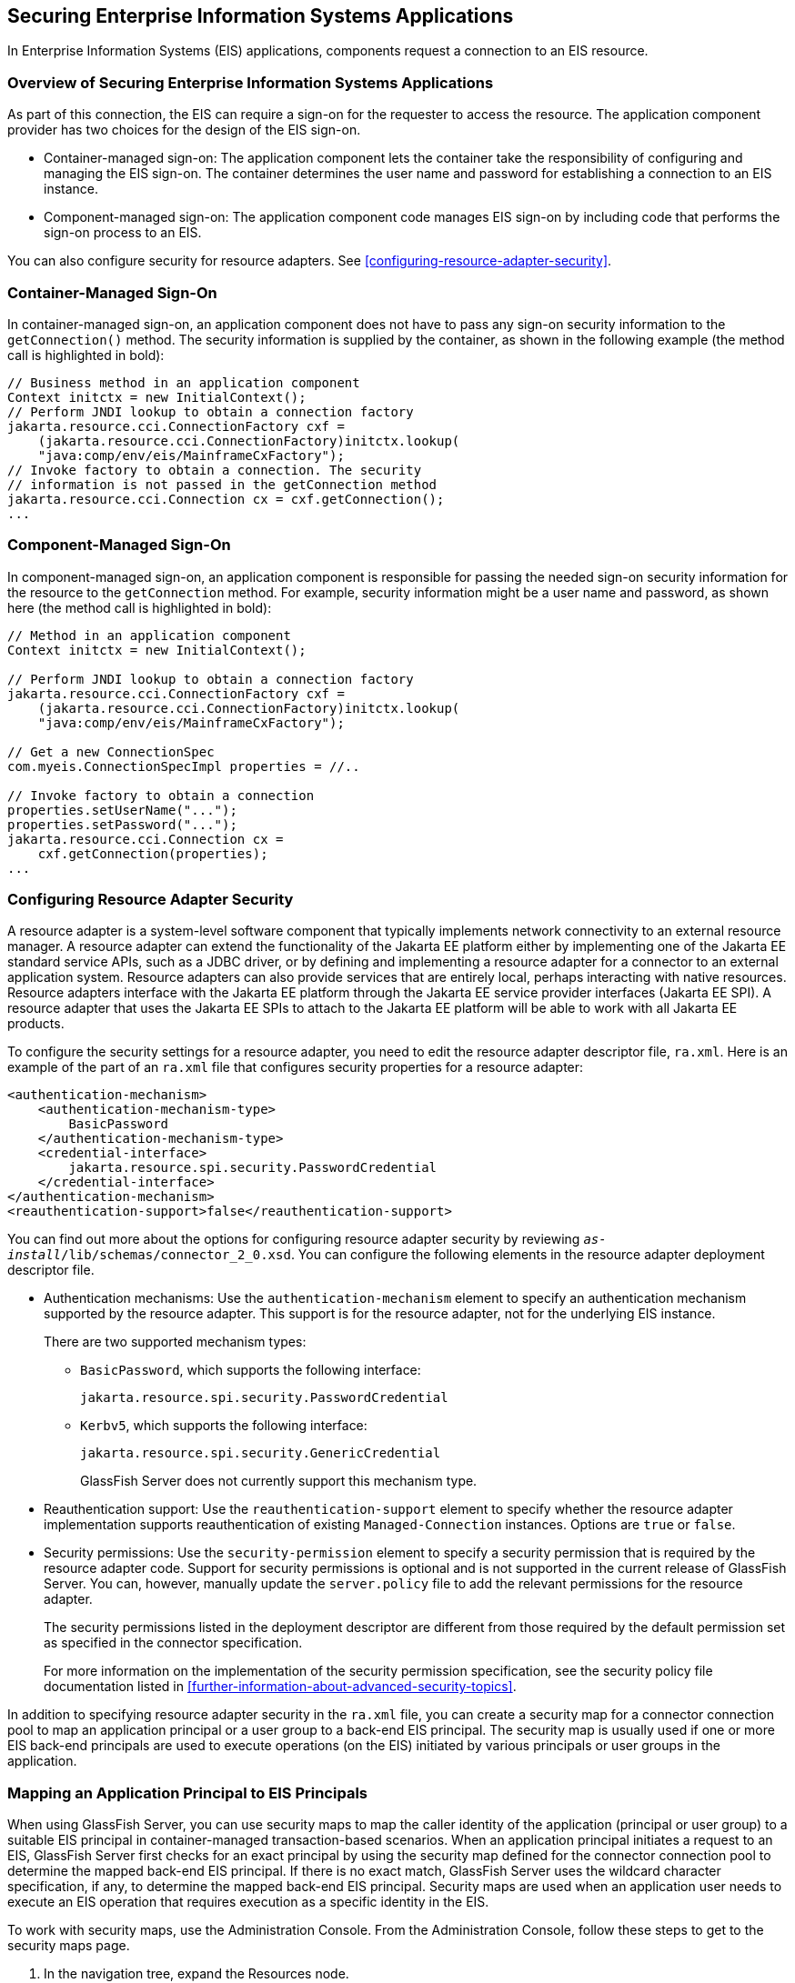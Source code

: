 == Securing Enterprise Information Systems Applications

In Enterprise Information Systems (EIS) applications, components
request a connection to an EIS resource.

=== Overview of Securing Enterprise Information Systems Applications

As part of this connection, the EIS can require a sign-on for the
requester to access the resource. The application component provider
has two choices for the design of the EIS sign-on.

* Container-managed sign-on: The application component lets the
container take the responsibility of configuring and managing the EIS
sign-on. The container determines the user name and password for
establishing a connection to an EIS instance.

* Component-managed sign-on: The application component code manages EIS
sign-on by including code that performs the sign-on process to an EIS.

You can also configure security for resource adapters. See
<<configuring-resource-adapter-security>>.

=== Container-Managed Sign-On

In container-managed sign-on, an application component does not have to
pass any sign-on security information to the `getConnection()` method.
The security information is supplied by the container, as shown in the
following example (the method call is highlighted in bold):

[source,java]
----
// Business method in an application component
Context initctx = new InitialContext();
// Perform JNDI lookup to obtain a connection factory
jakarta.resource.cci.ConnectionFactory cxf =
    (jakarta.resource.cci.ConnectionFactory)initctx.lookup(
    "java:comp/env/eis/MainframeCxFactory");
// Invoke factory to obtain a connection. The security
// information is not passed in the getConnection method
jakarta.resource.cci.Connection cx = cxf.getConnection();
...
----

=== Component-Managed Sign-On

In component-managed sign-on, an application component is responsible
for passing the needed sign-on security information for the resource to
the `getConnection` method. For example, security information might be
a user name and password, as shown here (the method call is highlighted
in bold):

[source,java]
----
// Method in an application component
Context initctx = new InitialContext();

// Perform JNDI lookup to obtain a connection factory
jakarta.resource.cci.ConnectionFactory cxf =
    (jakarta.resource.cci.ConnectionFactory)initctx.lookup(
    "java:comp/env/eis/MainframeCxFactory");

// Get a new ConnectionSpec
com.myeis.ConnectionSpecImpl properties = //..

// Invoke factory to obtain a connection
properties.setUserName("...");
properties.setPassword("...");
jakarta.resource.cci.Connection cx =
    cxf.getConnection(properties);
...
----

=== Configuring Resource Adapter Security

A resource adapter is a system-level software component that typically
implements network connectivity to an external resource manager. A
resource adapter can extend the functionality of the Jakarta EE
platform either by implementing one of the Jakarta EE standard service
APIs, such as a JDBC driver, or by defining and implementing a resource
adapter for a connector to an external application system. Resource
adapters can also provide services that are entirely local, perhaps
interacting with native resources. Resource adapters interface with the
Jakarta EE platform through the Jakarta EE service provider interfaces
(Jakarta EE SPI). A resource adapter that uses the Jakarta EE SPIs to
attach to the Jakarta EE platform will be able to work with all Jakarta
EE products.

To configure the security settings for a resource adapter, you need to
edit the resource adapter descriptor file, `ra.xml`. Here is an example
of the part of an `ra.xml` file that configures security properties for
a resource adapter:

[source,xml]
----
<authentication-mechanism>
    <authentication-mechanism-type>
        BasicPassword
    </authentication-mechanism-type>
    <credential-interface>
        jakarta.resource.spi.security.PasswordCredential
    </credential-interface>
</authentication-mechanism>
<reauthentication-support>false</reauthentication-support>
----

You can find out more about the options for configuring resource
adapter security by reviewing
`_as-install_/lib/schemas/connector_2_0.xsd`. You can configure the
following elements in the resource adapter deployment descriptor file.

* Authentication mechanisms: Use the `authentication-mechanism` element
to specify an authentication mechanism supported by the resource
adapter. This support is for the resource adapter, not for the
underlying EIS instance.
+
There are two supported mechanism types:

** `BasicPassword`, which supports the following interface:
+
----
jakarta.resource.spi.security.PasswordCredential
----

** `Kerbv5`, which supports the following interface:
+
----
jakarta.resource.spi.security.GenericCredential
----
+
GlassFish Server does not currently support this mechanism type.
* Reauthentication support: Use the `reauthentication-support` element
to specify whether the resource adapter implementation supports
reauthentication of existing `Managed-Connection` instances. Options
are `true` or `false`.
* Security permissions: Use the `security-permission` element to
specify a security permission that is required by the resource adapter
code. Support for security permissions is optional and is not supported
in the current release of GlassFish Server. You can, however, manually
update the `server.policy` file to add the relevant permissions for the
resource adapter.
+
The security permissions listed in the deployment descriptor are
different from those required by the default permission set as
specified in the connector specification.
+
For more information on the implementation of the security permission
specification, see the security policy file documentation listed in
<<further-information-about-advanced-security-topics>>.

In addition to specifying resource adapter security in the `ra.xml`
file, you can create a security map for a connector connection pool to
map an application principal or a user group to a back-end EIS
principal. The security map is usually used if one or more EIS back-end
principals are used to execute operations (on the EIS) initiated by
various principals or user groups in the application.

=== Mapping an Application Principal to EIS Principals

When using GlassFish Server, you can use security maps to map the
caller identity of the application (principal or user group) to a
suitable EIS principal in container-managed transaction-based
scenarios. When an application principal initiates a request to an EIS,
GlassFish Server first checks for an exact principal by using the
security map defined for the connector connection pool to determine the
mapped back-end EIS principal. If there is no exact match, GlassFish
Server uses the wildcard character specification, if any, to determine
the mapped back-end EIS principal. Security maps are used when an
application user needs to execute an EIS operation that requires
execution as a specific identity in the EIS.

To work with security maps, use the Administration Console. From the
Administration Console, follow these steps to get to the security maps
page.

. In the navigation tree, expand the Resources node.
. Expand the Connectors node.
. Select the Connector Connection Pools node.
. On the Connector Connection Pools page, click the name of the
connection pool for which you want to create a security map.
. Click the Security Maps tab.
. Click New to create a new security map for the connection pool.
. Enter a name by which you will refer to the security map, as well as
the other required information.
+
Click Help for more information on the individual options.
